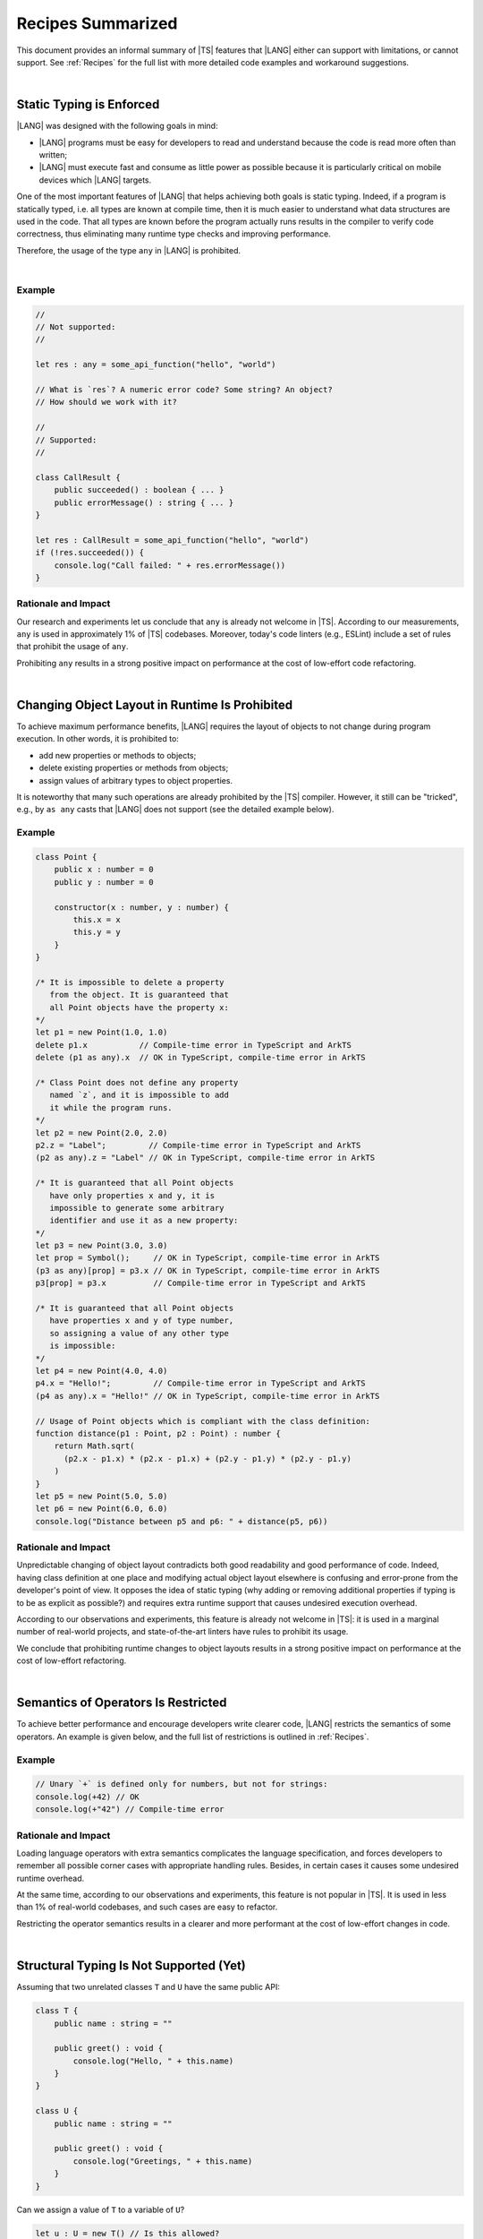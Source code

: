 .. _Recipes Summarized:

Recipes Summarized
==================

This document provides an informal summary of |TS| features that |LANG| either
can support with limitations, or cannot support. See :ref:`Recipes` for the
full list with more detailed code examples and workaround suggestions.

|

.. _Static Typing is Enforced:

Static Typing is Enforced
-------------------------

|LANG| was designed with the following goals in mind:

- |LANG| programs must be easy for developers to read and understand because
  the code is read more often than written;
- |LANG| must execute fast and consume as little power as possible because
  it is particularly critical on mobile devices which |LANG| targets.


One of the most important features of |LANG| that helps achieving both goals
is static typing. Indeed, if a program is statically typed, i.e. all types
are known at compile time, then it is much easier to understand what data
structures are used in the code. That all types are known before the program
actually runs results in the compiler to verify code correctness, thus
eliminating many runtime type checks and improving performance.

Therefore, the usage of the type ``any`` in |LANG| is prohibited.

|

Example
~~~~~~~

.. code-block:: typescript

    //
    // Not supported:
    //

    let res : any = some_api_function("hello", "world")

    // What is `res`? A numeric error code? Some string? An object?
    // How should we work with it?

    //
    // Supported:
    //

    class CallResult {
        public succeeded() : boolean { ... }
        public errorMessage() : string { ... }
    }

    let res : CallResult = some_api_function("hello", "world")
    if (!res.succeeded()) {
        console.log("Call failed: " + res.errorMessage())
    }

Rationale and Impact
~~~~~~~~~~~~~~~~~~~~

Our research and experiments let us conclude that ``any`` is already not welcome
in |TS|. According to our measurements, ``any`` is used in approximately 1% of
|TS| codebases. Moreover, today's code linters (e.g., ESLint) include a set
of rules that prohibit the usage of ``any``. 

Prohibiting ``any`` results in a strong positive impact on performance at the
cost of low-effort code refactoring.

|

.. _Changing Object Layout in Runtime Is Prohibited:

Changing Object Layout in Runtime Is Prohibited
-----------------------------------------------

To achieve maximum performance benefits, |LANG| requires the layout of objects
to not change during program execution. In other words, it is prohibited to:

- add new properties or methods to objects;
- delete existing properties or methods from objects;
- assign values of arbitrary types to object properties.


It is noteworthy that many such operations are already prohibited by the |TS|
compiler. However, it still can be "tricked", e.g., by ``as any`` casts that
|LANG| does not support (see the detailed example below).

Example
~~~~~~~

.. code-block:: typescript

    class Point {
        public x : number = 0
        public y : number = 0

        constructor(x : number, y : number) {
            this.x = x
            this.y = y
        }
    }

    /* It is impossible to delete a property 
       from the object. It is guaranteed that
       all Point objects have the property x:
    */
    let p1 = new Point(1.0, 1.0)
    delete p1.x           // Compile-time error in TypeScript and ArkTS
    delete (p1 as any).x  // OK in TypeScript, compile-time error in ArkTS

    /* Class Point does not define any property
       named `z`, and it is impossible to add
       it while the program runs.
    */
    let p2 = new Point(2.0, 2.0)
    p2.z = "Label";         // Compile-time error in TypeScript and ArkTS
    (p2 as any).z = "Label" // OK in TypeScript, compile-time error in ArkTS

    /* It is guaranteed that all Point objects
       have only properties x and y, it is
       impossible to generate some arbitrary
       identifier and use it as a new property:
    */
    let p3 = new Point(3.0, 3.0)
    let prop = Symbol();     // OK in TypeScript, compile-time error in ArkTS
    (p3 as any)[prop] = p3.x // OK in TypeScript, compile-time error in ArkTS
    p3[prop] = p3.x          // Compile-time error in TypeScript and ArkTS

    /* It is guaranteed that all Point objects
       have properties x and y of type number,
       so assigning a value of any other type
       is impossible:
    */
    let p4 = new Point(4.0, 4.0)
    p4.x = "Hello!";         // Compile-time error in TypeScript and ArkTS
    (p4 as any).x = "Hello!" // OK in TypeScript, compile-time error in ArkTS

    // Usage of Point objects which is compliant with the class definition:
    function distance(p1 : Point, p2 : Point) : number {
        return Math.sqrt(
          (p2.x - p1.x) * (p2.x - p1.x) + (p2.y - p1.y) * (p2.y - p1.y)
        )
    }
    let p5 = new Point(5.0, 5.0)
    let p6 = new Point(6.0, 6.0)
    console.log("Distance between p5 and p6: " + distance(p5, p6))

Rationale and Impact
~~~~~~~~~~~~~~~~~~~~

Unpredictable changing of object layout contradicts both good readability and
good performance of code. Indeed, having class definition at one place and
modifying actual object layout elsewhere is confusing and error-prone from the
developer's point of view. It opposes the idea of static typing (why adding
or removing additional properties if typing is to be as explicit as possible?)
and requires extra runtime support that causes undesired execution overhead.

According to our observations and experiments, this feature is already not
welcome in |TS|: it is used in a marginal number of real-world projects,
and state-of-the-art linters have rules to prohibit its usage.

We conclude that prohibiting runtime changes to object layouts results in a
strong positive impact on performance at the cost of low-effort refactoring.

|

.. _Semantics of Operators Is Restricted:

Semantics of Operators Is Restricted
------------------------------------

To achieve better performance and encourage developers write clearer code,
|LANG| restricts the semantics of some operators. An example is given below,
and the full list of restrictions is outlined in :ref:`Recipes`.

Example
~~~~~~~

.. code-block:: typescript

    // Unary `+` is defined only for numbers, but not for strings:
    console.log(+42) // OK
    console.log(+"42") // Compile-time error

Rationale and Impact
~~~~~~~~~~~~~~~~~~~~

Loading language operators with extra semantics complicates the language
specification, and forces developers to remember all possible corner cases with
appropriate handling rules. Besides, in certain cases it causes some undesired
runtime overhead.

At the same time, according to our observations and experiments, this feature
is not popular in |TS|. It is used in less than 1% of real-world codebases,
and such cases are easy to refactor.

Restricting the operator semantics results in a clearer and more performant
at the cost of low-effort changes in code.

|

.. _Structural Typing Is Not Supported:

Structural Typing Is Not Supported (Yet)
----------------------------------------

Assuming that two unrelated classes ``T`` and ``U`` have the same public API:

.. code-block:: typescript

    class T {
        public name : string = ""

        public greet() : void {
            console.log("Hello, " + this.name)
        }
    }

    class U {
        public name : string = ""

        public greet() : void {
            console.log("Greetings, " + this.name)
        }
    }

Can we assign a value of ``T`` to a variable of ``U``?

.. code-block:: typescript

    let u : U = new T() // Is this allowed?

Can we pass a value of ``T`` to a function that accepts a parameter of ``U``?

.. code-block:: typescript

    function greeter(u : U) {
        console.log("To " + u.name)
        u.greet()
    }

    let t : T = new T()
    greeter(t) // Is this allowed?

In other words, which approach will we take:

- ``T`` and ``U`` are not related by inheritance or any common interface, but
  they are "somewhat equivalent" since they have the same public API, and so
  the answer to both questions above is "yes";
- ``T`` and ``U`` are not related by inheritance or any common interface, and
  always must be considered as totally different types, so that the answer to
  both questions above is "no".

The languages that take the first approach are said to support structural
typing, while the languages that take the second approach do not support it.
Currently, |TS| supports structural typing, and |LANG| does not.

It is debatable whether or not structural typing helps to produce code that
is clearer and more understandable, and both *pro* and *contra* arguments can
be found. Moreover, structural typing does not harm program performance (at
least in some cases). Why not support it then?

The answer is that supporting structural typing is a major feature that needs
a lot of consideration and careful implementation in language specification,
compiler and runtime. As safe and efficient implementation requires taking
other aspects (static typing, restrictions on changing object layout) into
account, the support to this feature is postponed.

The |LANG| team is ready to reconsider based on real-world scenarios and
feedback. More cases and suggested workarounds can be found in :ref:`Recipes`.

|

|

.. raw:: pdf

   PageBreak


